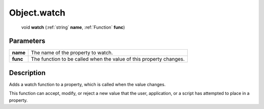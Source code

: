 .. _Object.watch:

================================================
Object.watch
================================================

   void **watch** (:ref:`string` **name**, :ref:`Function` **func**)


Parameters
----------

+----------+--------------------------------------------------------------------+
| **name** | The name of the property to watch.                                 |
+----------+--------------------------------------------------------------------+
| **func** | The function to be called when the value of this property changes. |
+----------+--------------------------------------------------------------------+



Description
-----------

Adds a watch function to a property, which is called when the value changes.

This function can accept, modify, or reject a new value that the user, application, or a script has attempted to place in a property.


